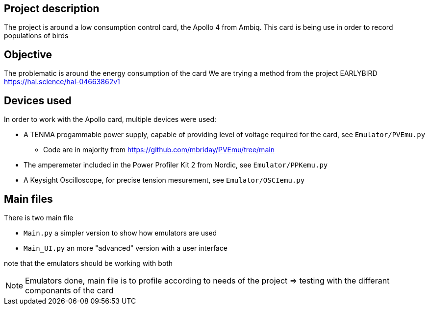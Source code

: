 == Project description
The project is around a low consumption control card, the Apollo 4 from Ambiq.
This card is being use in order to record populations of birds 

== Objective
The problematic is around the energy consumption of the card
We are trying a method from the project EARLYBIRD https://hal.science/hal-04663862v1

== Devices used
In order to work with the Apollo card, multiple devices were used:

* A TENMA progammable power supply, capable of providing level of voltage required for the card, see ``Emulator/PVEmu.py``
** Code are in majority from https://github.com/mbriday/PVEmu/tree/main
* The amperemeter included in the Power Profiler Kit 2 from Nordic, see ``Emulator/PPKemu.py``
* A Keysight Oscilloscope, for precise tension mesurement, see ``Emulator/OSCIemu.py``

== Main files
There is two main file

* ``Main.py`` a simpler version to show how emulators are used
* ``Main_UI.py`` an more "advanced" version with a user interface

note that the emulators should be working with both

NOTE: Emulators done, main file is to profile according to needs of the project => testing with the differant componants of the card
